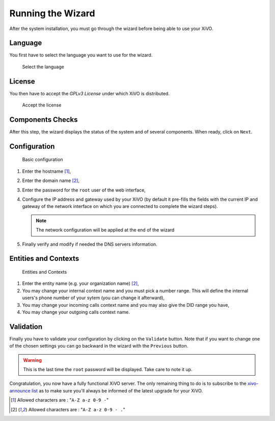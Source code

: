 ******************
Running the Wizard
******************

After the system installation, you must go through the wizard before being able to use your XiVO.


.. index:: wizard

Language
========

You first have to select the language you want to use for the wizard.

.. figure:: images/wizard_step1_lang.png
   :scale: 75%
   :alt: Base configuration
    
   Select the language


License
=======

You then have to accept the *GPLv3 License* under which XiVO is distributed.

.. figure:: images/wizard_step2_license.png
   :scale: 75%
   :alt: Accept the license

   Accept the license


Components Checks
=================

After this step, the wizard displays the status of the system and of several components. When ready, click on ``Next``.


Configuration
=============

.. figure:: images/wizard_step4_configuration.png
   :scale: 75%
   :alt: Basic configuration

   Basic configuration

#. Enter the hostname [1]_,
#. Enter the domain name [2]_,
#. Enter the password for the ``root`` user of the web interface,
#. Configure the IP address and gateway used by your XiVO (by default it pre-fills the fields with the current IP and gateway of the network interface on which you are connected to complete the wizard steps).

   .. note:: The network configuration will be applied at the end of the wizard

#. Finally verify and modify if needed the DNS servers information.


Entities and Contexts
=====================

.. figure:: images/wizard_step5_entities_contexts.png
   :scale: 75%
   :alt: Entities and Contexts

   Entities and Contexts

#. Enter the entity name (e.g. your organization name) [2]_,
#. You may change your internal context name and you must pick a number range. This will define the internal users's phone number of your sytem (you can change it afterward),
#. You may change your incoming calls context name and you may also give the DID range you have,
#. You may change your outgoing calls context name.


Validation
==========

Finally you have to validate your configuration by clicking on the ``Validate`` button.
Note that if you want to change one of the chosen settings you can go backward in the wizard with the ``Previous`` button.

.. warning:: This is the last time the ``root`` password will be displayed. Take care to note it up.

Congratulation, you now have a fully functional XiVO server. The only remaining thing to do is to
subscribe to the `xivo-announce list <https://lists.proformatique.com/listinfo/xivo-announce>`_ as
to make sure you'll always be informed of the latest upgrade for your XiVO.


.. [1] Allowed characters are : "``A-Z a-z 0-9 -``"
.. [2] Allowed characters are : "``A-Z a-z 0-9 - .``"
